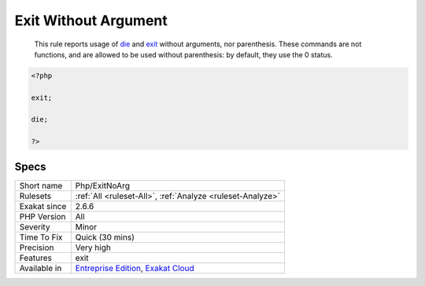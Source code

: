.. _php-exitnoarg:

.. _exit-without-argument:

Exit Without Argument
+++++++++++++++++++++

  This rule reports usage of `die <https://www.php.net/die>`_ and `exit <https://www.www.php.net/exit>`_ without arguments, nor parenthesis. These commands are not functions, and are allowed to be used without parenthesis: by default, they use the 0 status.

.. code-block:: php
   
   <?php
   
   exit; 
   
   die; 
   
   ?>

Specs
_____

+--------------+-------------------------------------------------------------------------------------------------------------------------+
| Short name   | Php/ExitNoArg                                                                                                           |
+--------------+-------------------------------------------------------------------------------------------------------------------------+
| Rulesets     | :ref:`All <ruleset-All>`, :ref:`Analyze <ruleset-Analyze>`                                                              |
+--------------+-------------------------------------------------------------------------------------------------------------------------+
| Exakat since | 2.6.6                                                                                                                   |
+--------------+-------------------------------------------------------------------------------------------------------------------------+
| PHP Version  | All                                                                                                                     |
+--------------+-------------------------------------------------------------------------------------------------------------------------+
| Severity     | Minor                                                                                                                   |
+--------------+-------------------------------------------------------------------------------------------------------------------------+
| Time To Fix  | Quick (30 mins)                                                                                                         |
+--------------+-------------------------------------------------------------------------------------------------------------------------+
| Precision    | Very high                                                                                                               |
+--------------+-------------------------------------------------------------------------------------------------------------------------+
| Features     | exit                                                                                                                    |
+--------------+-------------------------------------------------------------------------------------------------------------------------+
| Available in | `Entreprise Edition <https://www.exakat.io/entreprise-edition>`_, `Exakat Cloud <https://www.exakat.io/exakat-cloud/>`_ |
+--------------+-------------------------------------------------------------------------------------------------------------------------+


